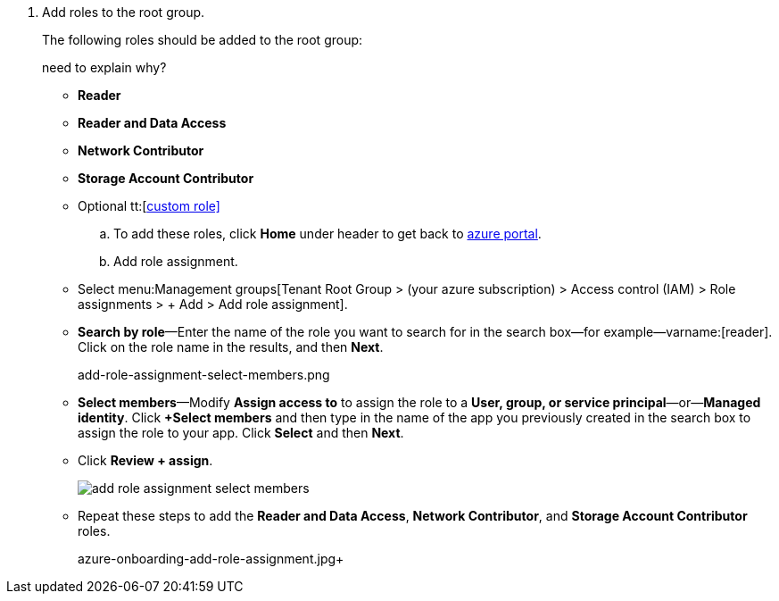 . Add roles to the root group.
+
The following roles should be added to the root group:
+
+++<draft-comment>need to explain why?</draft-comment>+++
+
* *Reader* 
* *Reader and Data Access* 
* *Network Contributor* 
* *Storage Account Contributor* 
* Optional tt:[https://docs.paloaltonetworks.com/prisma/prisma-cloud/prisma-cloud-admin/connect-your-cloud-platform-to-prisma-cloud/onboard-your-azure-account/create-custom-role-on-azure.html#id3817b85a-fbfc-4d4a-bde4-bdb2012b1e02[custom role\]] 

.. To add these roles, click *Home* under header to get back to https://portal.azure.com[azure portal].

.. Add role assignment.
+
* Select menu:Management{sp}groups[Tenant Root Group > (your azure subscription) > Access control (IAM) > Role assignments > + Add > Add role assignment].

* *Search by role*—Enter the name of the role you want to search for in the search box—for example—varname:[reader]. Click on the role name in the results, and then *Next*.
+
+++<draft-comment>add-role-assignment-select-members.png</draft-comment>+++

* *Select members*—Modify *Assign access to* to assign the role to a *User, group, or service principal*—or—*Managed identity*. Click *+Select members* and then type in the name of the app you previously created in the search box to assign the role to your app. Click *Select* and then *Next*.

* Click *Review + assign*.
+
image::add-role-assignment-select-members.png[scale=60]

* Repeat these steps to add the *Reader and Data Access*, *Network Contributor*, and *Storage Account Contributor* roles.
+
+++<draft-comment>azure-onboarding-add-role-assignment.jpg</draft-comment>++++
